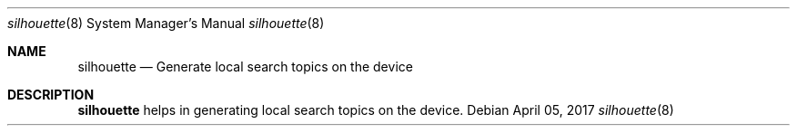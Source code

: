 .Dd April 05, 2017
.Dt silhouette 8
.Os
.Sh NAME
.Nm silhouette
.Nd Generate local search topics on the device
.Sh DESCRIPTION
.Nm
helps in generating local search topics on the device.
